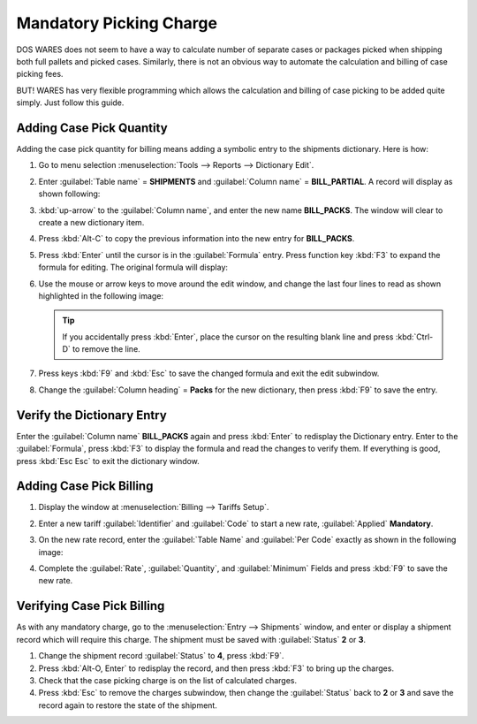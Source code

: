 .. _bill-packs:

#############################
Mandatory Picking Charge
#############################

DOS WARES does not seem to have a way to calculate number of separate cases or 
packages picked when shipping both full pallets and picked cases. Similarly, 
there is not an obvious way to automate the calculation and billing of case 
picking fees.

BUT! WARES has very flexible programming which allows the calculation and 
billing of case picking to be added quite simply. Just follow this guide.

Adding Case Pick Quantity
=============================

Adding the case pick quantity for billing means adding a symbolic entry to the 
shipments dictionary. Here is how:

#. Go to menu selection :menuselection:`Tools --> Reports --> Dictionary Edit`.
#. Enter :guilabel:`Table name` = **SHIPMENTS** and :guilabel:`Column name` = 
   **BILL_PARTIAL**. A record will display as shown following:
   
   .. image:: _images/dict-bill_partial.png
   
#. :kbd:`up-arrow` to the :guilabel:`Column name`, and enter the new name 
   **BILL_PACKS**. The window will clear to create a new dictionary item.
#. Press :kbd:`Alt-C` to copy the previous information into the new entry 
   for **BILL_PACKS**.
#. Press :kbd:`Enter` until the cursor is in the :guilabel:`Formula` entry.
   Press function key :kbd:`F3` to expand the formula for editing. The 
   original formula will display:
   
   .. image:: _images/dict-code-bill_partial.png
   
#. Use the mouse or arrow keys to move around the edit window, and change the 
   last four lines to read as shown highlighted in the following image:
   
   .. image:: _images/dict-code-bill_packs.png
   
   .. tip::
      If you accidentally press :kbd:`Enter`, place the cursor on the 
      resulting blank line and press :kbd:`Ctrl-D` to remove the line.
   
#. Press keys :kbd:`F9` and :kbd:`Esc` to save the changed formula 
   and exit the edit subwindow.
#. Change the :guilabel:`Column heading` = **Packs** for the new dictionary, 
   then press :kbd:`F9` to save the entry.

Verify the Dictionary Entry
=============================

Enter the :guilabel:`Column name` **BILL_PACKS** again and press 
:kbd:`Enter` to redisplay the Dictionary entry. Enter to the 
:guilabel:`Formula`, press :kbd:`F3` to display the formula and read the 
changes to verify them. If everything is good, press :kbd:`Esc Esc` to 
exit the dictionary window.

Adding Case Pick Billing
=============================

#. Display the window at :menuselection:`Billing --> Tariffs Setup`. 
#. Enter a new tariff :guilabel:`Identifier` and :guilabel:`Code` to start a 
   new rate, :guilabel:`Applied` **Mandatory**.
#. On the new rate record, enter the :guilabel:`Table Name` and 
   :guilabel:`Per Code` exactly as shown in the following image:
   
   .. image:: _images/tariff-bill_packs.png
   
#. Complete the :guilabel:`Rate`, :guilabel:`Quantity`, and :guilabel:`Minimum` 
   Fields and press :kbd:`F9` to save the new rate.

Verifying Case Pick Billing
=============================

As with any mandatory charge, go to the :menuselection:`Entry --> Shipments` 
window, and enter or display a shipment record which will require this charge. 
The shipment must be saved with :guilabel:`Status` **2** or **3**.

#. Change the shipment record :guilabel:`Status` to **4**, press :kbd:`F9`.
#. Press :kbd:`Alt-O, Enter` to redisplay the record, and then press
   :kbd:`F3` to bring up the charges.
#. Check that the case picking charge is on the list of calculated charges.
#. Press :kbd:`Esc` to remove the charges subwindow, then change the 
   :guilabel:`Status` back to **2** or **3** and save the record again to 
   restore the state of the shipment.
